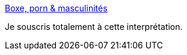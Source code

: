 :jbake-type: post
:jbake-status: published
:jbake-title: Boxe, porn & masculinités
:jbake-tags: corps,violence,pornographie,_mois_mai,_année_2018
:jbake-date: 2018-05-14
:jbake-depth: ../
:jbake-uri: shaarli/1526280317000.adoc
:jbake-source: https://nicolas-delsaux.hd.free.fr/Shaarli?searchterm=http%3A%2F%2Fwww.gqmagazine.fr%2Fsexactu%2Farticles%2Fboxe-porn-masculinites%2F63369&searchtags=corps+violence+pornographie+_mois_mai+_ann%C3%A9e_2018
:jbake-style: shaarli

http://www.gqmagazine.fr/sexactu/articles/boxe-porn-masculinites/63369[Boxe, porn & masculinités]

Je souscris totalement à cette interprétation.
